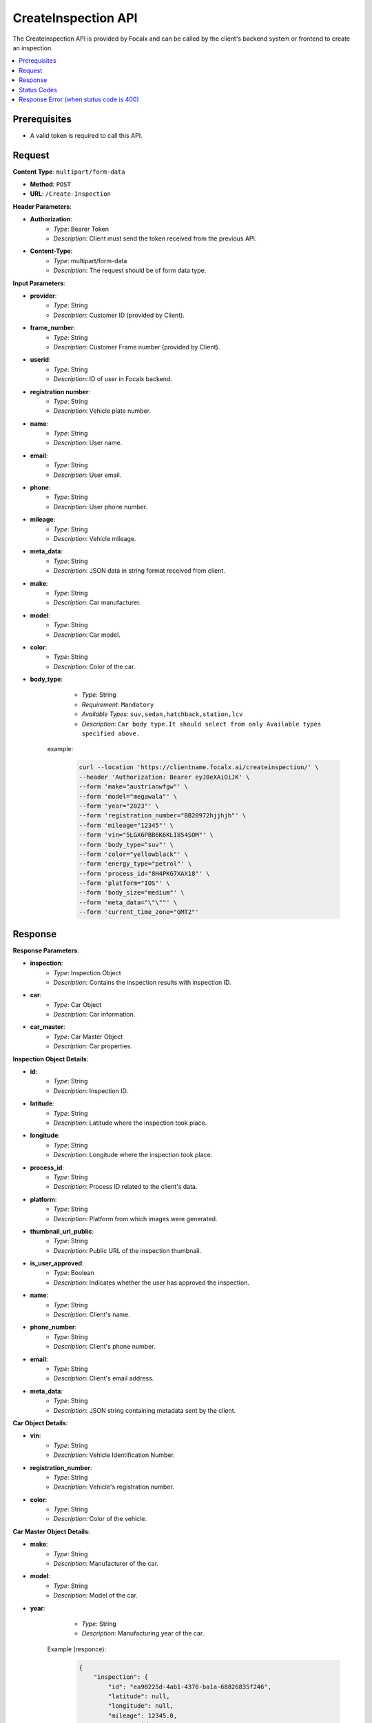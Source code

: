 CreateInspection API
====================

The CreateInspection API is provided by Focalx and can be called by the client's backend system or frontend to create an inspection.

.. contents::
   :local:
   :depth: 6

Prerequisites
-------------

- A valid token is required to call this API.

Request
-------

**Content Type**: ``multipart/form-data``

- **Method**: ``POST``
- **URL**: ``/Create-Inspection``

**Header Parameters**:

- **Authorization**: 
    - *Type*: Bearer Token
    - *Description*: Client must send the token received from the previous API.

- **Content-Type**: 
    - *Type*: multipart/form-data
    - *Description*: The request should be of form data type.

**Input Parameters**:

- **provider**: 
    - *Type*: String
    - *Description*: Customer ID (provided by Client).

- **frame_number**: 
    - *Type*: String
    - *Description*: Customer Frame number (provided by Client).

- **userid**: 
    - *Type*: String
    - *Description*: ID of user in Focalx backend.

- **registration number**: 
    - *Type*: String
    - *Description*: Vehicle plate number.

- **name**: 
    - *Type*: String
    - *Description*: User name.

- **email**: 
    - *Type*: String
    - *Description*: User email.

- **phone**: 
    - *Type*: String
    - *Description*: User phone number.

- **mileage**: 
    - *Type*: String
    - *Description*: Vehicle mileage.

- **meta_data**: 
    - *Type*: String
    - *Description*: JSON data in string format received from client.

- **make**: 
    - *Type*: String
    - *Description*: Car manufacturer.

- **model**: 
    - *Type*: String
    - *Description*: Car model.

- **color**: 
    - *Type*: String
    - *Description*: Color of the car.

- **body_type**: 
    - *Type*: String
    - *Requirement*: ``Mandatory``
    - *Available Types*: ``suv,sedan,hatchback,station,lcv``
    - *Description*: ``Car body type.It should select from only Available types specified above.``

   example:
       
       .. code-block:: form-data

            curl --location 'https://clientname.focalx.ai/createinspection/' \
            --header 'Authorization: Bearer eyJ0eXAiOiJK' \
            --form 'make="austrianwfgw"' \
            --form 'model="megawala"' \
            --form 'year="2023"' \
            --form 'registration_number="BB20972hjjhjh"' \
            --form 'mileage="12345"' \
            --form 'vin="5LGX6PBB6K6KLI854SOM"' \
            --form 'body_type="suv"' \
            --form 'color="yellowblack"' \
            --form 'energy_type="petrol"' \
            --form 'process_id="8H4PKG7XAX18"' \
            --form 'platform="IOS"' \
            --form 'body_size="medium"' \
            --form 'meta_data="\"\""' \
            --form 'current_time_zone="GMT2"'



Response
--------

**Response Parameters**:

- **inspection**: 
    - *Type*: Inspection Object
    - *Description*: Contains the inspection results with inspection ID.

- **car**: 
    - *Type*: Car Object
    - *Description*: Car information.

- **car_master**: 
    - *Type*: Car Master Object
    - *Description*: Car properties.

**Inspection Object Details**:

- **id**: 
    - *Type*: String
    - *Description*: Inspection ID.

- **latitude**: 
    - *Type*: String
    - *Description*: Latitude where the inspection took place.

- **longitude**: 
    - *Type*: String
    - *Description*: Longitude where the inspection took place.

- **process_id**: 
    - *Type*: String
    - *Description*: Process ID related to the client's data.

- **platform**: 
    - *Type*: String
    - *Description*: Platform from which images were generated.

- **thumbnail_url_public**: 
    - *Type*: String
    - *Description*: Public URL of the inspection thumbnail.

- **is_user_approved**: 
    - *Type*: Boolean
    - *Description*: Indicates whether the user has approved the inspection.

- **name**: 
    - *Type*: String
    - *Description*: Client's name.

- **phone_number**: 
    - *Type*: String
    - *Description*: Client's phone number.

- **email**: 
    - *Type*: String
    - *Description*: Client's email address.

- **meta_data**: 
    - *Type*: String
    - *Description*: JSON string containing metadata sent by the client.

**Car Object Details**:

- **vin**: 
    - *Type*: String
    - *Description*: Vehicle Identification Number.

- **registration_number**: 
    - *Type*: String
    - *Description*: Vehicle's registration number.

- **color**: 
    - *Type*: String
    - *Description*: Color of the vehicle.

**Car Master Object Details**:

- **make**: 
    - *Type*: String
    - *Description*: Manufacturer of the car.

- **model**: 
    - *Type*: String
    - *Description*: Model of the car.

- **year**: 
    - *Type*: String
    - *Description*: Manufacturing year of the car.

   Example (responce):
       
        .. code-block:: json

            {
                "inspection": {
                    "id": "ea90225d-4ab1-4376-ba1a-68826835f246",
                    "latitude": null,
                    "longitude": null,
                    "mileage": 12345.0,
                    "process_id": "EEMUX2AI77W3",
                    "platform": "IOS",
                    "thumbnail_url_public": "https://s3.eu-central.assets/images/car.png",
                    "is_user_approved": false,
                    "is_pdf_ready": false,
                    "pdf_url_public": null,
                    "name": null,
                    "phone_number": null,
                    "email": null,
                    "is_report_submitted": false,
                    "meta_data": "\"\"",
                    "is_active": true,
                    "created_on": "2024-01-17T09:35:52.896778Z",
                    "updated_on": "2024-01-17T09:35:52.896806Z",
                    "car_item": "1b4c90d8-74d2-4789-a22e-c12ae9508814",
                    "created_by": "69abc05c-ebab-4e1a-bc0f-f5c103bf0f3f",
                    "updated_by": "69abc05c-ebab-4e1a-bc0f-f5c103bf0f3f"
                },
                "car": {
                    "id": "1b4c90d8-74d2-4789-a22e-c12ae9508814",
                    "vin": "JK9EDR84UREDJA1MU92H",
                    "registration_number": "BB20972hjjhjh",
                    "first_registration_year": 0,
                    "color": "yellowblack",
                    "is_active": true,
                    "created_on": "2024-01-17T09:35:52.885482Z",
                    "updated_on": "2024-01-17T09:35:52.885513Z",
                    "car_master_item": "44e8f815-22f3-45e4-ae34-8a057a8b6614",
                    "created_by": "69abc05c-ebab-4e1a-bc0f-f5c103bf0f3f",
                    "updated_by": "69abc05c-ebab-4e1a-bc0f-f5c103bf0f3f"
                },
                "car_master": {
                    "id": "44e8f815-22f3-45e4-ae34-8a057a8b6614",
                    "make": "austrianwfgw",
                    "model": "megawala",
                    "year": 2023,
                    "body_size": null,
                    "segment": null,
                    "length": null,
                    "width": null,
                    "height": null,
                    "max_length": null,
                    "max_width": null,
                    "max_height": null,
                    "is_active": true,
                    "created_on": "2023-06-02T09:54:05.504903Z",
                    "updated_on": "2023-06-02T09:54:05.504934Z",
                    "body_type_master_item": {
                        "name": "SUV",
                        "slug": "suv"
                    }
                },
                "inspection_stats": {
                    "id": 3,
                    "active_images": 0,
                    "inactive_images": 0,
                    "close_shot_images": 0,
                    "beauty_shot_images": 0,
                    "internal_images": 0,
                    "custom_images": 0,
                    "external_processable_images": 0,
                    "external_unprocessable_images": 0,
                    "processed_images": 0,
                    "offside_damages": 0,
                    "manually_added_accepted_damages": 0,
                    "manually_added_rejected_damages": 0,
                    "ai_detected_accepted_damages": 0,
                    "ai_detected_rejected_damages": 0,
                    "total_damages": 0,
                    "damages_accuracy": "0.00",
                    "damages_precision": "0.00",
                    "damages_recall": "0.00",
                    "average_inference_time": "00:00:00",
                    "total_inference_time": "00:00:00",
                    "total_inspection_time": "00:00:00",
                    "is_active": true,
                    "created_on": "2024-01-17T09:35:52.906973Z",
                    "updated_on": "2024-01-17T09:35:52.906998Z",
                    "inspection_item": "ea90225d-4ab1-4376-ba1a-68826835f246"
                }
            }

Status Codes
------------

- **2xx**: Success
- **400**: Application Error with parameter issue
- **401**: Unauthorized error
- **500**: Server Error

Response Error (when status code is 400)
----------------------------------------

- **error**: 
    - *Type*: String
    - *Description*: This will provide a JSON error indicating that parameters are missing or incorrect

    

.. raw:: html

    <iframe src="https://www.loom.com/embed/987b79953777476fbb244778fda3454e?sid=ce2661af-84de-4cd8-9a11-dad09654f7a8"
            style="margin-top: 40px;"
            width="640"
            height="360"
            frameborder="0"
            webkitallowfullscreen
            mozallowfullscreen
            allowfullscreen></iframe>

